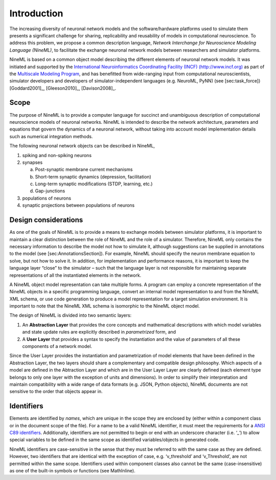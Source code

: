 Introduction
============

The increasing diversity of neuronal network models and the
software/hardware platforms used to simulate them presents a significant
challenge for sharing, replicability and reusability of models in
computational neuroscience. To address this problem, we propose a common
description language, *Network Interchange for Neuroscience Modeling
Language (NineML)*, to facilitate the exchange neuronal network models
between researchers and simulator platforms.

NineML is based on a common object model describing the different
elements of neuronal network models. It was initiated and supported by
the `International Neuroinformatics Coordinating Facility (INCF)
(http://www.incf.org) <http://www.incf.org>`__ as part of the
`Multiscale Modeling
Program <https://www.incf.org/activities/our-programs/modeling/people>`__,
and has benefitted from wide-ranging input from computational
neuroscientists, simulator developers and developers of
simulator-independent languages (e.g. NeuroML, PyNN) (see
[sec:task\_force])
[Goddard2001]_, [Gleeson2010]_, [Davison2008]_.

Scope
-----

The purpose of NineML is to provide a computer language for succinct and
unambiguous description of computational neuroscience models of neuronal
networks. NineML is intended to describe the network architecture,
parameters and equations that govern the dynamics of a neuronal network,
without taking into account model implementation details such as
numerical integration methods.

The following neuronal network objects can be described in NineML,

1. spiking and non-spiking neurons

#. synapses

   a. Post-synaptic membrane current mechanisms
   
   #. Short-term synaptic dynamics (depression, facilitation)
   
   #. Long-term synaptic modifications (STDP, learning, etc.)
   
   #. Gap-junctions
   
#. populations of neurons

#. synaptic projections between populations of neurons

Design considerations
---------------------

As one of the goals of NineML is to provide a means to exchange models
between simulator platforms, it is important to maintain a clear
distinction between the role of NineML and the role of a simulator.
Therefore, NineML only contains the necessary information to describe
the model not how to simulate it, although suggestions can be supplied
in annotations to the model (see [sec:AnnotationsSection]). For example,
NineML should specify the neuron membrane equation to solve, but not how
to solve it. In addition, for implementation and performance reasons, it
is important to keep the language layer “close” to the simulator – such
that the language layer is not responsible for maintaining separate
representations of all the instantiated elements in the network.

A NineML object model representation can take multiple forms. A program
can employ a concrete representation of the NineML objects in a specific
programming language, convert an internal model representation to and
from the NineML XML schema, or use code generation to produce a model
representation for a target simulation environment. It is important to
note that the NineML XML schema is isomorphic to the NineML object
model.

The design of NineML is divided into two semantic layers:

#. An **Abstraction Layer** that provides the core concepts and
   mathematical descriptions with which model variables and state update
   rules are explicitly described in *parametrized* form, and

#. A **User Layer** that provides a syntax to specify the instantiation
   and the value of parameters of all these components of a network
   model.

Since the User Layer provides the instantiation and parametrization of
model elements that have been defined in the Abstraction Layer, the two
layers should share a complementary and compatible design philosophy.
Which aspects of a model are defined in the Abtraction Layer and which
are in the User Layer Layer are clearly defined (each element type
belongs to only one layer with the exception of units and dimensions).
In order to simplify their interpretation and maintain compatibility
with a wide range of data formats (e.g. JSON, Python objects), NineML
documents are not sensitive to the order that objects appear in.

Identifiers
-----------

Elements are identified by *names*, which are unique in the scope they
are enclosed by (either within a component class or in the document
scope of the file). For a name to be a valid NineML identifier, it must
meet the requirements for a `ANSI C89
identifiers <http://msdn.microsoft.com/en-us/library/e7f8y25b.aspx>`__.
Additionally, identifiers are not permitted to begin or end with an
underscore character (i.e. ‘\_’) to allow special variables to be
defined in the same scope as identified variables/objects in generated
code.

NineML identifiers are case-sensitive in the sense that they must be
referred to with the same case as they are defined. However, two
identifiers that are identical with the exception of case, e.g.
‘v\_threshold’ and ‘v\_Threshold’, are not permitted within the same
scope. Identifiers used within component classes also cannot be the same
(case-insensitive) as one of the built-in symbols or functions (see
MathInline).
